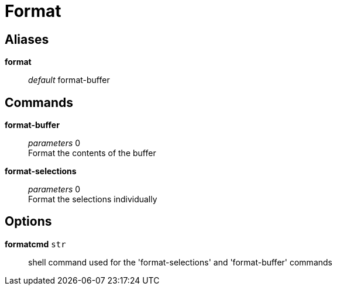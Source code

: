 = Format

== Aliases

*format*::
	_default_ format-buffer +

== Commands

*format-buffer*::
	_parameters_ 0 +
	Format the contents of the buffer

*format-selections*::
	_parameters_ 0 +
	Format the selections individually

== Options

*formatcmd* `str`::
	shell command used for the 'format-selections' and 'format-buffer' commands
